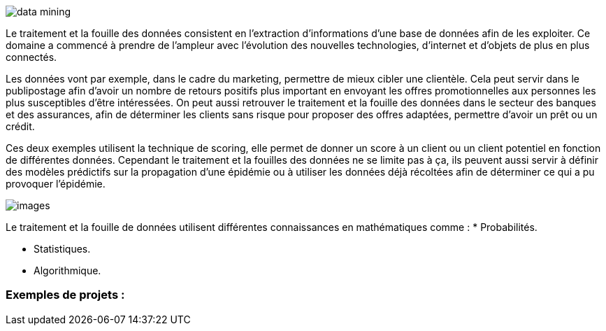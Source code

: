image::data_mining.jpg[]

Le traitement et la fouille des données consistent en l’extraction
d’informations d’une base de données afin de les exploiter. Ce domaine a commencé à prendre de l’ampleur avec l’évolution des nouvelles technologies, d’internet et d’objets de plus en plus connectés.

Les données vont par exemple, dans le cadre du marketing, permettre de mieux cibler une clientèle. Cela peut servir dans le publipostage afin d’avoir un nombre de retours positifs plus important en envoyant les offres promotionnelles aux personnes les plus susceptibles d’être intéressées. On peut aussi retrouver le traitement et la fouille des données dans le secteur des banques et des assurances, afin de déterminer les clients sans risque pour proposer des offres adaptées, permettre d’avoir un prêt ou un crédit.

Ces deux exemples utilisent la technique de scoring, elle permet de donner un score à un client ou un client potentiel en fonction de différentes données. Cependant le traitement et la fouilles des données ne se limite pas à ça, ils peuvent aussi servir à définir des modèles prédictifs sur la propagation d’une épidémie ou à utiliser les données déjà récoltées afin de déterminer ce qui a pu provoquer l’épidémie.

image::images.png[]

Le traitement et la fouille de données utilisent différentes connaissances en mathématiques comme :
* Probabilités.

* Statistiques.

* Algorithmique.

=== Exemples de projets :


